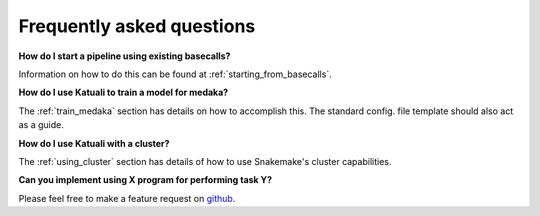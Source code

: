 
.. _faq:

Frequently asked questions
==========================

**How do I start a pipeline using existing basecalls?**

Information on how to do this can be found at :ref:`starting_from_basecalls`.

**How do I use Katuali to train a model for medaka?**

The :ref:`train_medaka` section has details on how to accomplish this. The standard
config. file template should also act as a guide.

**How do I use Katuali with a cluster?**

The :ref:`using_cluster` section has details of how to use Snakemake's cluster capabilities.

**Can you implement using X program for performing task Y?**

Please feel free to make a feature request on `github <https://github.com/nanoporetech/katuali/issues>`_.
